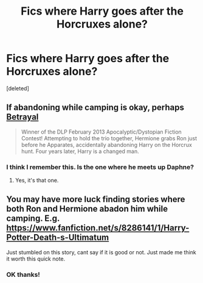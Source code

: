 #+TITLE: Fics where Harry goes after the Horcruxes alone?

* Fics where Harry goes after the Horcruxes alone?
:PROPERTIES:
:Score: 12
:DateUnix: 1428725348.0
:DateShort: 2015-Apr-11
:FlairText: Request
:END:
[deleted]


** If abandoning while camping is okay, perhaps [[https://www.fanfiction.net/s/9095016/1/Betrayal][Betrayal]]

#+begin_quote
  Winner of the DLP February 2013 Apocalyptic/Dystopian Fiction Contest! Attempting to hold the trio together, Hermione grabs Ron just before he Apparates, accidentally abandoning Harry on the Horcrux hunt. Four years later, Harry is a changed man.
#+end_quote
:PROPERTIES:
:Author: canaki17
:Score: 2
:DateUnix: 1428968955.0
:DateShort: 2015-Apr-14
:END:

*** I think I remember this. Is the one where he meets up Daphne?
:PROPERTIES:
:Author: LazyZo
:Score: 1
:DateUnix: 1429120481.0
:DateShort: 2015-Apr-15
:END:

**** Yes, it's that one.
:PROPERTIES:
:Author: canaki17
:Score: 2
:DateUnix: 1429124124.0
:DateShort: 2015-Apr-15
:END:


** You may have more luck finding stories where both Ron and Hermione abadon him while camping. E.g. [[https://www.fanfiction.net/s/8286141/1/Harry-Potter-Death-s-Ultimatum]]

Just stumbled on this story, cant say if it is good or not. Just made me think it worth this quick note.
:PROPERTIES:
:Author: ryanvdb
:Score: 1
:DateUnix: 1428876393.0
:DateShort: 2015-Apr-13
:END:

*** OK thanks!
:PROPERTIES:
:Author: forcemon
:Score: 1
:DateUnix: 1428880418.0
:DateShort: 2015-Apr-13
:END:
